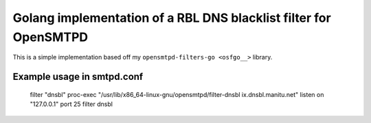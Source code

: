 Golang implementation of a RBL DNS blacklist filter for OpenSMTPD
=================================================================

This is a simple implementation based off my ``opensmtpd-filters-go <osfgo__>``
library.


Example usage in smtpd.conf
---------------------------

..

    filter "dnsbl" proc-exec "/usr/lib/x86_64-linux-gnu/opensmtpd/filter-dnsbl ix.dnsbl.manitu.net"
    listen on "127.0.0.1" port 25 filter dnsbl

.. _osfgo: https://github.com/jdelic/opensmtpd-filters-go
